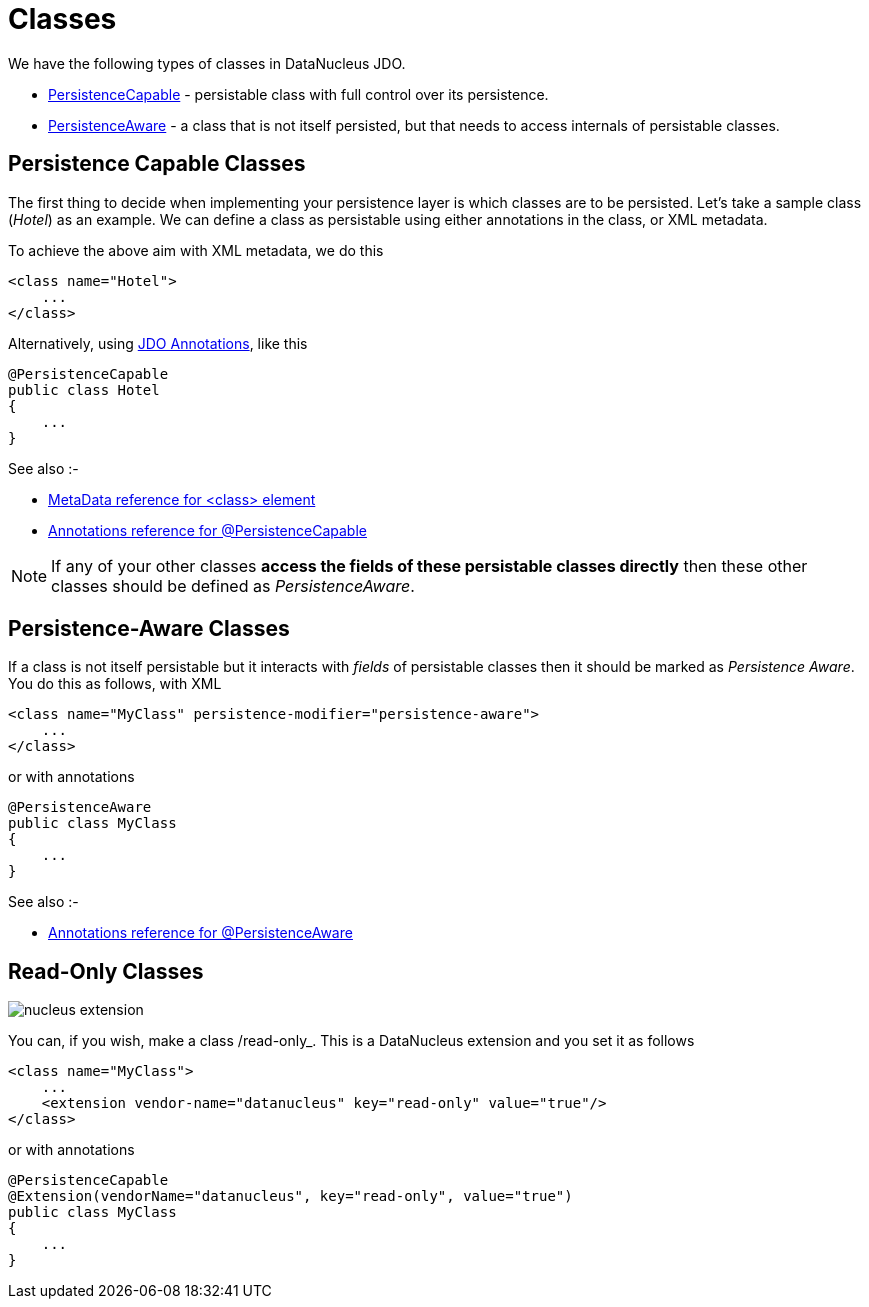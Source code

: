 [[classes]]
= Classes
:_basedir: ../
:_imagesdir: images/

We have the following types of classes in DataNucleus JDO.

* link:#persistence_capable[PersistenceCapable] - persistable class with full control over its persistence.
* link:#persistence_aware[PersistenceAware] - a class that is not itself persisted, but that needs to access internals of persistable classes. 


[[persistence_capable]]
== Persistence Capable Classes

The first thing to decide when implementing your persistence layer is which classes are to be persisted.
Let's take a sample class (_Hotel_) as an example. We can define a class as persistable using either annotations in the class, or XML metadata.

To achieve the above aim with XML metadata, we do this

[source,xml]
-----
<class name="Hotel">
    ...
</class>
-----

Alternatively, using link:annotations.html[JDO Annotations], like this

[source,java]
-----
@PersistenceCapable
public class Hotel
{
    ...
}
-----

See also :-

* link:metadata_xml.html#class[MetaData reference for <class> element]
* link:annotations.html#PersistenceCapable[Annotations reference for @PersistenceCapable]

NOTE: If any of your other classes *access the fields of these persistable classes directly* then these other classes should be defined as _PersistenceAware_.



[[persistence_aware]]
== Persistence-Aware Classes

If a class is not itself persistable but it interacts with _fields_ of persistable classes then it should be marked as _Persistence Aware_.
You do this as follows, with XML

[source,xml]
-----
<class name="MyClass" persistence-modifier="persistence-aware">
    ...
</class>
-----

or with annotations

[source,java]
-----
@PersistenceAware
public class MyClass
{
    ...
}
-----

See also :-

* link:annotations.html#PersistenceAware[Annotations reference for @PersistenceAware]


[[read_only]]
== Read-Only Classes

image:../images/nucleus_extension.png[]

You can, if you wish, make a class /read-only_. This is a DataNucleus extension and you set it as follows

[source,xml]
-----
<class name="MyClass">
    ...
    <extension vendor-name="datanucleus" key="read-only" value="true"/>
</class>
-----

or with annotations

[source,java]
-----
@PersistenceCapable
@Extension(vendorName="datanucleus", key="read-only", value="true")
public class MyClass
{
    ...
}
-----

